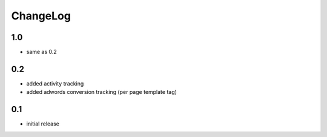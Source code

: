 .. _changelog:

ChangeLog
=========

1.0
---

- same as 0.2

0.2
---

- added activity tracking
- added adwords conversion tracking (per page template tag)

0.1
---

- initial release
